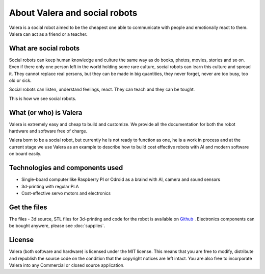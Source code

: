 About Valera and social robots
=========================

.. image:: images/ValeraAlex.jpg
  :width: 400

Valera is a social robot aimed to be the cheapest one able to communicate with people and emotionally react to them.
Valera can act as a friend or a teacher. 

What are social robots
--------------------------------

Social robots can keep human knowledge and culture the same way as do books, photos, movies, 
stories and so on. Even if there only one person left in the world holding some rare culture, 
social robots can learn this culture and spread it. They cannot replace real persons, 
but they can be made in big quantities, they never forget, never are too busy, too old or sick.

Social robots can listen, understand feelings, react. They can teach and they can be tought.

This is how we see social robots.

What (or who) is Valera 
--------------------------------

Valera is extremely easy and cheap to build and customize.
We provide all the documentation for both the robot hardware and software free of charge.

Valera born to be a social robot, but currently he is not ready to function as one, he is a work in process
and at the current stage we use Valera as an example to describe how to build cost effective robots with
AI and modern software on board easily.

Technologies and components used
--------------------------------

* Single-board computer like Raspberry PI or Odroid as a braind with AI, camera and sound sensors
* 3d-printing with regular PLA
* Cost-effective servo motors and electronics

Get the files
-------------

The files - 3d source, STL files for 3d-printing and code for the robot is available on `Github <https://github.com/goodlancer-org/valera>`_ . 
Electronics components can be bought anywere, please see :doc:`supplies`.

License
-------

Valera (both software and hardware) is licensed under the MIT license. 
This means that you are free to modify, distribute and republish the source code 
on the condition that the copyright notices are left intact. 
You are also free to incorporate Valera into any Commercial or closed source application.